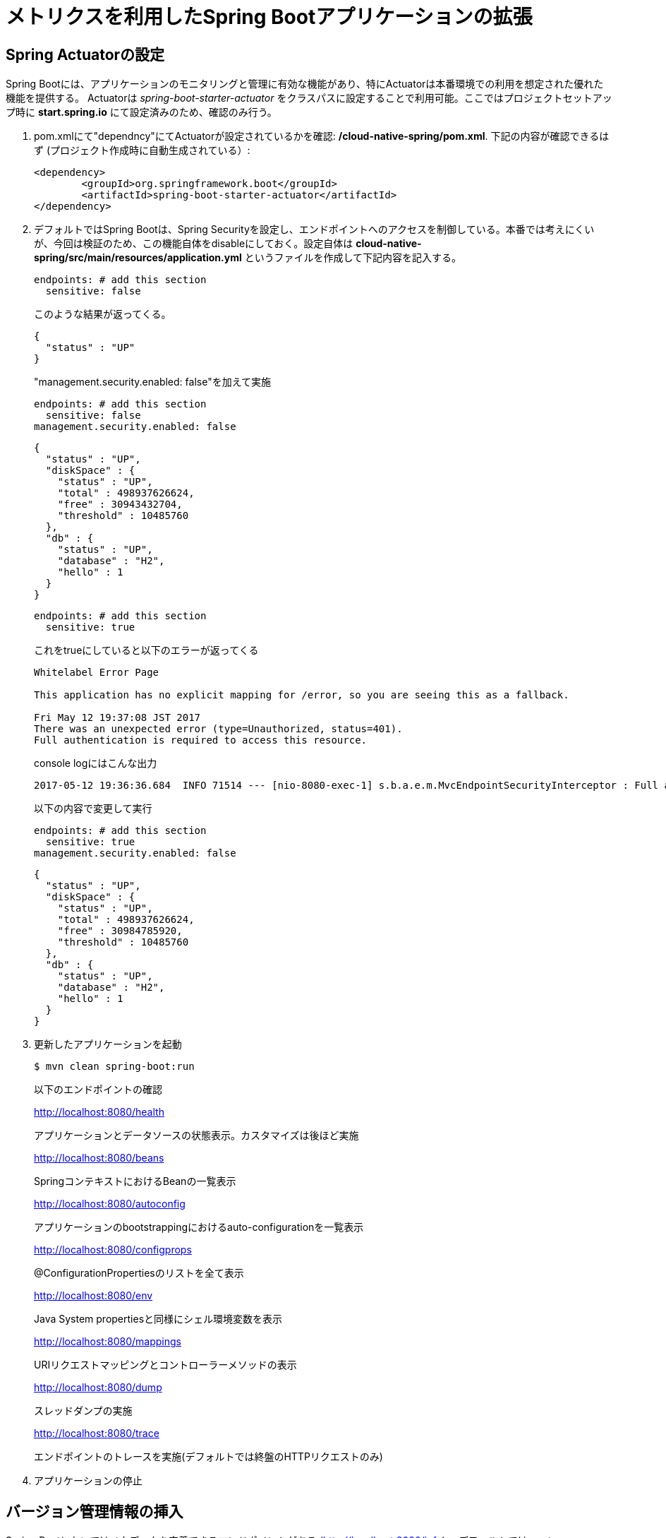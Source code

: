 = メトリクスを利用したSpring Bootアプリケーションの拡張

== Spring Actuatorの設定

Spring Bootには、アプリケーションのモニタリングと管理に有効な機能があり、特にActuatorは本番環境での利用を想定された優れた機能を提供する。
Actuatorは  _spring-boot-starter-actuator_ をクラスパスに設定することで利用可能。ここではプロジェクトセットアップ時に *start.spring.io* にて設定済みのため、確認のみ行う。

. pom.xmlにて"dependncy"にてActuatorが設定されているかを確認: */cloud-native-spring/pom.xml*.  下記の内容が確認できるはず (プロジェクト作成時に自動生成されている）:
+
[source, xml]
---------------------------------------------------------------------
<dependency>
	<groupId>org.springframework.boot</groupId>
	<artifactId>spring-boot-starter-actuator</artifactId>
</dependency>
---------------------------------------------------------------------

. デフォルトではSpring Bootは、Spring Securityを設定し、エンドポイントへのアクセスを制御している。本番では考えにくいが、今回は検証のため、この機能自体をdisableにしておく。設定自体は *cloud-native-spring/src/main/resources/application.yml* というファイルを作成して下記内容を記入する。
+
[source, yaml]
---------------------------------------------------------------------
endpoints: # add this section
  sensitive: false
---------------------------------------------------------------------
このような結果が返ってくる。
+
```
{
  "status" : "UP"
}
```
"management.security.enabled: false"を加えて実施
+
[source, yaml]
---------------------------------------------------------------------
endpoints: # add this section
  sensitive: false
management.security.enabled: false
---------------------------------------------------------------------
+
```
{
  "status" : "UP",
  "diskSpace" : {
    "status" : "UP",
    "total" : 498937626624,
    "free" : 30943432704,
    "threshold" : 10485760
  },
  "db" : {
    "status" : "UP",
    "database" : "H2",
    "hello" : 1
  }
}
```
+
[source, yaml]
---------------------------------------------------------------------
endpoints: # add this section
  sensitive: true
---------------------------------------------------------------------
+
これをtrueにしていると以下のエラーが返ってくる
+
```
Whitelabel Error Page

This application has no explicit mapping for /error, so you are seeing this as a fallback.

Fri May 12 19:37:08 JST 2017
There was an unexpected error (type=Unauthorized, status=401).
Full authentication is required to access this resource.
```
+
console logにはこんな出力
+
```
2017-05-12 19:36:36.684  INFO 71514 --- [nio-8080-exec-1] s.b.a.e.m.MvcEndpointSecurityInterceptor : Full authentication is required to access actuator endpoints. Consider adding Spring Security or set 'management.security.enabled' to false.
```
以下の内容で変更して実行
+
[source, yaml]
---------------------------------------------------------------------
endpoints: # add this section
  sensitive: true
management.security.enabled: false
---------------------------------------------------------------------
+

```
{
  "status" : "UP",
  "diskSpace" : {
    "status" : "UP",
    "total" : 498937626624,
    "free" : 30984785920,
    "threshold" : 10485760
  },
  "db" : {
    "status" : "UP",
    "database" : "H2",
    "hello" : 1
  }
}
```


. 更新したアプリケーションを起動
+
[source,bash]
---------------------------------------------------------------------
$ mvn clean spring-boot:run
---------------------------------------------------------------------
+
以下のエンドポイントの確認
+
http://localhost:8080/health
+
アプリケーションとデータソースの状態表示。カスタマイズは後ほど実施
+
http://localhost:8080/beans
+
SpringコンテキストにおけるBeanの一覧表示
+
http://localhost:8080/autoconfig
+
アプリケーションのbootstrappingにおけるauto-configurationを一覧表示
+
http://localhost:8080/configprops
+
@ConfigurationPropertiesのリストを全て表示
+
http://localhost:8080/env
+
Java System propertiesと同様にシェル環境変数を表示
+
http://localhost:8080/mappings
+
URIリクエストマッピングとコントローラーメソッドの表示
+
http://localhost:8080/dump
+
スレッドダンプの実施
+
http://localhost:8080/trace
+
エンドポイントのトレースを実施(デフォルトでは終盤のHTTPリクエストのみ)

. アプリケーションの停止

== バージョン管理情報の挿入

Spring Bootにおいてはメタデータを定義できるエンドポイントがある (http://localhost:8080/info) 。デフォルトではempty。

_actuator_ を活用して、特定の環境におけるビルドとバージョン管理情報を提供する。

. ファイルを編集: */cloud-native-spring/pom.xml*. _git-commit-id-plugin_ をMavenビルドに追加。
ファイルの編集とプラグインコードを _<plugins>_ XML 構成に追加。ここには通常一つのプラグインを定義。 _git-commit-id-plugin_ により Git branch とcommit が */info* エンドポイントにて表示される:
+
[source, xml]
---------------------------------------------------------------------
<plugin>
	<groupId>pl.project13.maven</groupId>
	<artifactId>git-commit-id-plugin</artifactId>
	<configuration>
		<dotGitDirectory>../../../.git</dotGitDirectory>
	</configuration>
</plugin>
---------------------------------------------------------------------
+
*NOTE*  *../../../.git* パスは、.gitディレクトリとしてlab資料のレポジトリに相当する
+
コードの最終形:
+
[source, xml]
---------------------------------------------------------------------
<?xml version="1.0" encoding="UTF-8"?>
<project xmlns="http://maven.apache.org/POM/4.0.0" xmlns:xsi="http://www.w3.org/2001/XMLSchema-instance"
	xsi:schemaLocation="http://maven.apache.org/POM/4.0.0 http://maven.apache.org/xsd/maven-4.0.0.xsd">
	<modelVersion>4.0.0</modelVersion>

	<groupId>io.pivotal</groupId>
	<artifactId>cloud-native-spring</artifactId>
	<version>0.0.1-SNAPSHOT</version>
	<packaging>jar</packaging>

	<name>cloud-native-spring</name>
	<description>Demo project for Spring Boot</description>

	<parent>
		<groupId>org.springframework.boot</groupId>
		<artifactId>spring-boot-starter-parent</artifactId>
		<version>1.2.8.RELEASE</version>
		<relativePath/> <!-- lookup parent from repository -->
	</parent>

	<properties>
		<project.build.sourceEncoding>UTF-8</project.build.sourceEncoding>
		<java.version>1.8</java.version>
	</properties>

	<dependencies>
		<dependency>
			<groupId>org.springframework.boot</groupId>
			<artifactId>spring-boot-starter-actuator</artifactId>
		</dependency>
		<dependency>
			<groupId>org.springframework.boot</groupId>
			<artifactId>spring-boot-starter-data-jpa</artifactId>
		</dependency>
		<dependency>
			<groupId>org.springframework.boot</groupId>
			<artifactId>spring-boot-starter-data-rest</artifactId>
		</dependency>
		<dependency>
			<groupId>org.springframework.boot</groupId>
			<artifactId>spring-boot-starter-web</artifactId>
		</dependency>

		<dependency>
			<groupId>com.h2database</groupId>
			<artifactId>h2</artifactId>
			<scope>runtime</scope>
		</dependency>
		<dependency>
			<groupId>mysql</groupId>
			<artifactId>mysql-connector-java</artifactId>
			<scope>runtime</scope>
		</dependency>
		<dependency>
			<groupId>org.springframework.boot</groupId>
			<artifactId>spring-boot-starter-test</artifactId>
			<scope>test</scope>
		</dependency>
	</dependencies>

	<build>
		<plugins>
			<plugin>
				<groupId>org.springframework.boot</groupId>
				<artifactId>spring-boot-maven-plugin</artifactId>
			</plugin>
			<plugin>
				<groupId>pl.project13.maven</groupId>
				<artifactId>git-commit-id-plugin</artifactId>
				<configuration>
					<dotGitDirectory>../../../.git</dotGitDirectory>
				</configuration>
			</plugin>
		</plugins>
	</build>


</project>
---------------------------------------------------------------------

.  _cloud-native-spring_ アプリケーションを実行:
+
$ mvn clean spring-boot:run

. http://localhost:8080/info. を閲覧。Git commitの情報が含まれるのがわかる
+
[source,json]
---------------------------------------------------------------------
{
  "git" : {
    "commit" : {
      "time" : "2017-03-24T16:26:32.000+0000",
      "id" : "8ab2156"
    },
    "branch" : "master"
  }
}
---------------------------------------------------------------------

. _cloud-native-spring_ アプリケーションを停止
+
*何が起こっているのか?*
+
 _git-commit-id-plugin_ を指定することで、git commitの詳細情報が取得され、 */info* エンドポイントより取得可能となる。
 この情報は _git.properties_ ファイルに登録される。このファイル自体はビルド時に生成されるもの。
 このファイルを参照のこと: */cloud-native-spring/target/classes/git.properties*

== ビルド情報の挿入

. 以下の情報を *cloud-native-spring/src/main/resources/application.yml* に入力。 ファイルがなければ先に作成しておく。（前の作業で作成済み）
+
[source, yaml]
---------------------------------------------------------------------
info: # add this section
  build:
    artifact: @project.artifactId@
    name: @project.name@
    description: @project.description@
    version: @project.version@
---------------------------------------------------------------------
+
これらの情報もMavenにより /info エンドポイントに紐付けられる. Spring BootのMaven pluginにより自動的にjarの中に組み込まれる
+
*NOTE:* もしSTSが上記application.ymlにおいて、@文字でのエラーを出している場合は無視しても良い

. ビルドと実行:
+
[source,bash]
---------------------------------------------------------------------
$ mvn clean spring-boot:run
---------------------------------------------------------------------

. 再度http://localhost:8080/infoを確認. ビルド情報が表示されるかチェック。
+
[source,json]
---------------------------------------------------------------------
{
  "build" : {
    "artifact" : "cloud-native-spring",
    "name" : "cloud-native-spring",
    "description" : "Demo project for Spring Boot",
    "version" : "0.0.1-SNAPSHOT"
  },
  "git" : {
    "commit" : {
      "time" : "2017-03-24T16:26:32.000+0000",
      "id" : "8ab2156"
    },
    "branch" : "master"
  }
}
---------------------------------------------------------------------

. アプリケーションを停止:
+
*何が行われたか?*
+
pom.xmlにあるMavenプロパティを/infoエンドポイントと紐付けた

+
/infoエンドポイントに関するより詳細はこちら。 link:http://docs.spring.io/spring-boot/docs/current/reference/htmlsingle/#production-ready[here]

== 状態表示項目

Spring Bootにおいて http://localhost:8080/health エンドポイントにて、様々な状態表示項目がアプリケーションに関連して提供される

通常ではSpring Securityは有効になっていないので,  /health エンドポイントは単にUPあるいはDOWNを表示する

[source,json]
---------------------------------------------------------------------
{
  "status": "UP"
}
---------------------------------------------------------------------

. ここでの検証のためには、追加で以下のセキュリティ設定を無効化しておく。そのために下記内容を登録する */cloud-native-spring/src/main/resources/application.yml*:
+
[source, yaml]
---------------------------------------------------------------------
management:
  security:
    enabled: false
---------------------------------------------------------------------

. ビルドと実行
+
[source,bash]
---------------------------------------------------------------------
$ mvn clean spring-boot:run
---------------------------------------------------------------------

. http://localhost:8080/healthを確認. 設定の必要もなく _DiskSpaceHealthIndicator_ が表示される。これはディスクスペースの空き状況を表示する。
アプリケーションがディスクスペース不足に近いかどうかを確認したい場合、このDiskSpaceHealthIndicatorは _DiskSpaceHealthIndicatorProperties_　経由でカスタマイズ可能。
異なる閾値を設定することで、その条件においてステータスをDOWNとさせることが可能
+
[source,json]
---------------------------------------------------------------------
{
  "status": "UP",
  "diskSpace": {
      "status": "UP",
      "free": 42345678945,
      "threshold": 12345678
  }
}
---------------------------------------------------------------------

. アプリを停止

.  _io.pivotal.FlappingHealthIndicator_ クラスを作成(/cloud-native-spring/src/main/java/io/pivotal/FlappingHealthIndicator.java) and into it paste the following code:
+
[source,java]
---------------------------------------------------------------------
package io.pivotal;

import java.util.Random;

import org.springframework.boot.actuate.health.Health;
import org.springframework.boot.actuate.health.HealthIndicator;
import org.springframework.stereotype.Component;

@Component
public class FlappingHealthIndicator implements HealthIndicator {

    private Random random = new Random(System.currentTimeMillis());

    @Override
    public Health health() {
        int result = random.nextInt(100);
        if (result < 50) {
            return Health.down().withDetail("flapper", "failure").withDetail("random", result).build();
        } else {
            return Health.up().withDetail("flapper", "ok").withDetail("random", result).build();
        }
    }
}
---------------------------------------------------------------------
+
これにより状態表示項目がランダムに実行されることになる

. ビルドと実行
+
[source,bash]
---------------------------------------------------------------------
$ mvn clean spring-boot:run
---------------------------------------------------------------------

. http://localhost:8080/health を確認して、出力が以下と同じようになるか確認 (かつランダムに変わることも）
+
[source,json]
---------------------------------------------------------------------
{
  "status" : "DOWN",
  "flapping" : {
    "status" : "DOWN",
    "flapper" : "failure",
    "random" : 4
  },
  "diskSpace" : {
    "status" : "UP",
    "total" : 498937626624,
    "free" : 30927851520,
    "threshold" : 10485760
  },
  "db" : {
    "status" : "UP",
    "database" : "H2",
    "hello" : 1
  }
}
---------------------------------------------------------------------

== メトリックス

 http://localhost:8080/metrics エンドポイントにて、自動的に収集されるメトリクスが取得可能。さらにカスタムメトリクスも取得可能

. http://localhost:8080/metrics　を参照してどのようなメトリクスが取得できるか確認
+
[source,json]
---------------------------------------------------------------------
{
  "mem" : 756053,
  "mem.free" : 377787,
  "processors" : 8,
  "instance.uptime" : 9273443,
  "uptime" : 422453,
  "systemload.average" : 1.5732421875,
  "heap.committed" : 654336,
  "heap.init" : 262144,
  "heap.used" : 276548,
  "heap" : 3728384,
  "nonheap.committed" : 104960,
  "nonheap.init" : 2496,
  "nonheap.used" : 101717,
  "nonheap" : 0,
  "threads.peak" : 27,
  "threads.daemon" : 21,
  "threads.totalStarted" : 32,
  "threads" : 23,
  "classes" : 13671,
  "classes.loaded" : 13672,
  "classes.unloaded" : 1,
  "gc.ps_scavenge.count" : 11,
  "gc.ps_scavenge.time" : 157,
  "gc.ps_marksweep.count" : 3,
  "gc.ps_marksweep.time" : 385,
  "httpsessions.max" : -1,
  "httpsessions.active" : 0,
  "datasource.primary.active" : 0,
  "datasource.primary.usage" : 0.0,
  "gauge.response.health" : 2.0,
  "gauge.response.metrics" : 9.0,
  "gauge.response.info" : 22.0,
  "gauge.response.star-star.favicon.ico" : 9.0,
  "counter.status.200.star-star.favicon.ico" : 1,
  "counter.status.200.info" : 1,
  "counter.status.200.metrics" : 1,
  "counter.status.503.health" : 2
}
---------------------------------------------------------------------

. 停止.

==  _cloud-native-spring_ をPivotal Cloud Foundryに展開

. Actuatorを搭載したSpring Bootを利用してPCF上に展開すると, より視覚的な確認がApp Managerより可能に。
  そのために必要な、いくつかのプロパティを */cloud-native-spring/src/main/resources/application.yml* に追加する。:
+
[source, yaml]
---------------------------------------------------------------------
management:
  security:
    enabled: false
  info:
    git:
      mode: full
  cloudfoundry:
    enabled: true
    skip-ssl-validation: true
---------------------------------------------------------------------

. ビルド情報を成果物に対して追加して、PCFにpushするには、*/cloud-native-spring/pom.xml*
を編集し、executionのgoalを追加。さらにclassifierを追加して別のartifactを作成
+
[source, xml]
---------------------------------------------------------------------
<executions>
  <execution>
	  <goals>
		  <goal>build-info</goal>
		</goals>
	</execution>
</executions>
<configuration>
	<classifier>exec</classifier>
</configuration>
---------------------------------------------------------------------
+
最終的な *pom.xml* の表示
+
[source, xml]
---------------------------------------------------------------------
<plugin>
	<groupId>org.springframework.boot</groupId>
	<artifactId>spring-boot-maven-plugin</artifactId>
	<executions>
		<execution>
			<goals>
			  <goal>build-info</goal>
		  </goals>
	  </execution>
  </executions>
	<configuration>
	  <classifier>exec</classifier>
  </configuration>
</plugin>
---------------------------------------------------------------------

. ビルド
+
[source,bash]
---------------------------------------------------------------------
$ mvn clean package
---------------------------------------------------------------------

. classifierを指定することで、2つのjarファイルが生成される。一つは実行可能ファイルで、もう一つは生成物として他のアプリに含めることができる（Client UIなどに）。マニフェストファイルにある名称を変更するため、パスに指定している内容を編集する *./target/cloud-native-spring-0.0.1-SNAPSHOT-exec.jar*:
+
[source, yaml]
---------------------------------------------------------------------
---
applications:
- name: cloud-native-spring
  host: cloud-native-spring
  memory: 512M
  instances: 1
  path: ./target/cloud-native-spring-0.0.1-SNAPSHOT-exec.jar
  buildpack: java_buildpack_offline
  timeout: 180 # to give time for the data to import
  env:
    JAVA_OPTS: -Djava.security.egd=file:///dev/urandom
---------------------------------------------------------------------
. Cloud Foundryにプッシュ
+
$ cf push -f manifest.yml

. アプリケーションのURLにアクセスして、状態表示レポートを確認。またApp Manager UIから詳細を表示:
```
App Manager UIにおけるActuatorの利用は、一旦Browserからアプリケーションにアクセスしてからでないと
環境によって表示されない場合があります
https://github.com/pivotal-cf/pcfdev/issues/205
```
+
image::images/appsman.jpg[]

. この画面から、logging levelの変更も可能:
+
image::images/logging.jpg[]

*おめでとうございます!* これで状態表示とメトリクスの追加の仕方を学んで頂きました。

==== 次はLab04です。
